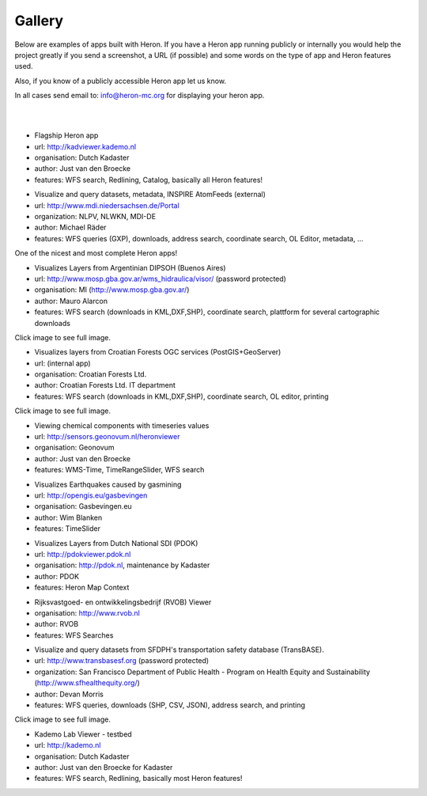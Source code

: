 =======
Gallery
=======

Below are examples of apps built with Heron. If you have a Heron app running publicly or internally
you would help the project greatly if you send a screenshot, a URL (if possible) and some words on
the type of app and Heron features used.

Also, if you know of a publicly accessible Heron app let us know.

In all cases send email to: `info@heron-mc.org <mailto://info@heron-mc.org>`__ for displaying your heron app.

|
|

.. class:: Prototype Viewer for Dutch Kadaster

.. image:: _static/screenshots/kadviewer.kademo.nl.jpg
   :class: gallery-img
   :alt: kadviewer.kademo.nl
   :align: left
   :target: http://kadviewer.kademo.nl

* Flagship Heron app
* url: http://kadviewer.kademo.nl
* organisation: Dutch Kadaster
* author: Just van den Broecke
* features: WFS search, Redlining, Catalog, basically all Heron features!

.. class:: MDI-NI  - Marine Infrastructure of Lower Saxony, Germany

.. image:: _static/screenshots/mdi.niedersachsen.de.png
   :class: gallery-img
   :alt: www.mdi.niedersachsen.de
   :align: left
   :target: http://www.mdi.niedersachsen.de/Portal

* Visualize and query datasets, metadata, INSPIRE AtomFeeds (external)
* url: http://www.mdi.niedersachsen.de/Portal
* organization: NLPV, NLWKN, MDI-DE
* author: Michael Räder
* features: WFS queries (GXP), downloads, address search, coordinate search, OL Editor, metadata, ...

One of the nicest and most complete Heron apps!

.. class:: Argentinian DIPSOH (Buenos Aires)

.. image:: _static/screenshots/mauro.alarcon.jpg
   :class: gallery-img
   :alt: mauro.alarcon.jpg
   :align: left
   :target: _static/screenshots/mauro.alarcon-full.jpg

* Visualizes Layers from Argentinian DIPSOH (Buenos Aires)
* url: http://www.mosp.gba.gov.ar/wms_hidraulica/visor/ (password protected)
* organisation: MI (http://www.mosp.gba.gov.ar/)
* author: Mauro Alarcon
* features: WFS search (downloads in KML,DXF,SHP), coordinate search, plattform for several cartographic downloads

Click image to see full image.

.. class:: Croatian Forests Ltd. Geoportal Viewer

.. image:: _static/screenshots/davor-racic.jpg
   :class: gallery-img
   :alt: davor-racic.jpg
   :align: left
   :target: _static/screenshots/davor-racic-full.jpg

* Visualizes layers from Croatian Forests OGC services (PostGIS+GeoServer)
* url: (internal app)
* organisation: Croatian Forests Ltd.
* author: Croatian Forests Ltd. IT department
* features: WFS search (downloads in KML,DXF,SHP), coordinate search, OL editor, printing

Click image to see full image.


.. class:: Air Quality Data Viewer (Geonovum/RIVM)

.. image:: _static/screenshots/sensors.geonovum.nl.jpg
   :class: gallery-img
   :alt: sensors.geonovum.nl
   :align: left
   :target: http://sensors.geonovum.nl/heronviewer

* Viewing chemical components with timeseries values
* url: http://sensors.geonovum.nl/heronviewer
* organisation: Geonovum
* author: Just van den Broecke
* features: WMS-Time, TimeRangeSlider, WFS search



.. class:: Dutch Earthquakes

.. image:: _static/screenshots/gasbevingen-portaal.jpg
   :class: gallery-img
   :alt: gasbevingen-portaal
   :align: left
   :target: http://opengis.eu/gasbevingen

* Visualizes Earthquakes caused by gasmining
* url: http://opengis.eu/gasbevingen
* organisation: Gasbevingen.eu
* author: Wim Blanken
* features: TimeSlider

.. class:: PDOK Viewer

.. image:: _static/screenshots/pdokviewer.pdok.nl.jpg
   :class: gallery-img
   :alt: pdokviewer.pdok.nl
   :align: left
   :target: http://pdokviewer.pdok.nl

* Visualizes Layers from Dutch National SDI (PDOK)
* url: http://pdokviewer.pdok.nl
* organisation: http://pdok.nl, maintenance by Kadaster
* author: PDOK
* features: Heron Map Context

.. class:: RVOB Viewer

.. image:: _static/screenshots/www.rvob.nl.jpg
   :class: gallery-img
   :alt: www.rvob.nl
   :align: left
   :target: http://www.rvob.nl

* Rijksvastgoed- en ontwikkelingsbedrijf (RVOB) Viewer
* organisation: http://www.rvob.nl
* author: RVOB
* features: WFS Searches

.. class:: TransBASE San Francisco - transportation safety database

.. image:: _static/screenshots/transbasesf.org.jpg
   :class: gallery-img
   :alt: www.transbasesf.org
   :align: left
   :target: _static/screenshots/transbasesf.org.png

* Visualize and query datasets from SFDPH's transportation safety database (TransBASE).
* url: http://www.transbasesf.org (password protected)
* organization: San Francisco Department of Public Health - Program on Health Equity and Sustainability (http://www.sfhealthequity.org/)
* author: Devan Morris
* features: WFS queries, downloads (SHP, CSV, JSON), address search, and printing

Click image to see full image.

.. class:: Kademo Lab Viewer

.. image:: _static/screenshots/www.kademo.nl.jpg
   :class: gallery-img
   :alt: www.kademo.nl
   :align: left
   :target: http://www.kademo.nl

* Kademo Lab Viewer - testbed
* url: http://kademo.nl
* organisation: Dutch Kadaster
* author: Just van den Broecke for Kadaster
* features: WFS search, Redlining, basically most Heron features!

